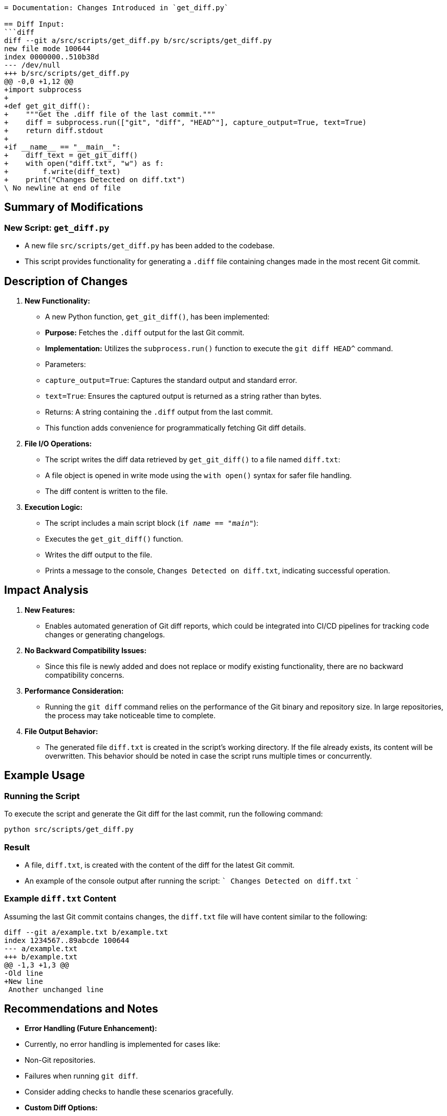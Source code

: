 ```adoc
= Documentation: Changes Introduced in `get_diff.py`

== Diff Input:
```diff
diff --git a/src/scripts/get_diff.py b/src/scripts/get_diff.py
new file mode 100644
index 0000000..510b38d
--- /dev/null
+++ b/src/scripts/get_diff.py
@@ -0,0 +1,12 @@
+import subprocess
+
+def get_git_diff():
+    """Get the .diff file of the last commit."""
+    diff = subprocess.run(["git", "diff", "HEAD^"], capture_output=True, text=True)
+    return diff.stdout
+
+if __name__ == "__main__":
+    diff_text = get_git_diff()
+    with open("diff.txt", "w") as f:
+        f.write(diff_text)
+    print("Changes Detected on diff.txt")
\ No newline at end of file
```

== Summary of Modifications

=== New Script: `get_diff.py`
- A new file `src/scripts/get_diff.py` has been added to the codebase.
- This script provides functionality for generating a `.diff` file containing changes made in the most recent Git commit.

== Description of Changes

1. **New Functionality:**
   - A new Python function, `get_git_diff()`, has been implemented:
     - **Purpose:** Fetches the `.diff` output for the last Git commit.
     - **Implementation:** Utilizes the `subprocess.run()` function to execute the `git diff HEAD^` command.
       - Parameters: 
         - `capture_output=True`: Captures the standard output and standard error.
         - `text=True`: Ensures the captured output is returned as a string rather than bytes.
       - Returns: A string containing the `.diff` output from the last commit.
   - This function adds convenience for programmatically fetching Git diff details.

2. **File I/O Operations:**
   - The script writes the diff data retrieved by `get_git_diff()` to a file named `diff.txt`:
     - A file object is opened in write mode using the `with open()` syntax for safer file handling.
     - The diff content is written to the file.

3. **Execution Logic:**
   - The script includes a main script block (`if __name__ == "__main__"`):
     - Executes the `get_git_diff()` function.
     - Writes the diff output to the file.
     - Prints a message to the console, `Changes Detected on diff.txt`, indicating successful operation.

== Impact Analysis

1. **New Features:**
   - Enables automated generation of Git diff reports, which could be integrated into CI/CD pipelines for tracking code changes or generating changelogs.

2. **No Backward Compatibility Issues:**
   - Since this file is newly added and does not replace or modify existing functionality, there are no backward compatibility concerns.

3. **Performance Consideration:**
   - Running the `git diff` command relies on the performance of the Git binary and repository size. In large repositories, the process may take noticeable time to complete.

4. **File Output Behavior:**
   - The generated file `diff.txt` is created in the script's working directory. If the file already exists, its content will be overwritten. This behavior should be noted in case the script runs multiple times or concurrently.

== Example Usage

=== Running the Script
To execute the script and generate the Git diff for the last commit, run the following command:

```
python src/scripts/get_diff.py
```

=== Result
- A file, `diff.txt`, is created with the content of the diff for the latest Git commit.
- An example of the console output after running the script:
  ```
  Changes Detected on diff.txt
  ```

=== Example `diff.txt` Content
Assuming the last Git commit contains changes, the `diff.txt` file will have content similar to the following:

```
diff --git a/example.txt b/example.txt
index 1234567..89abcde 100644
--- a/example.txt
+++ b/example.txt
@@ -1,3 +1,3 @@
-Old line
+New line
 Another unchanged line
```

== Recommendations and Notes
- **Error Handling (Future Enhancement):**
  - Currently, no error handling is implemented for cases like:
      - Non-Git repositories.
      - Failures when running `git diff`.
  - Consider adding checks to handle these scenarios gracefully.
- **Custom Diff Options:**
  - Users might need custom Git diff options. In future updates, allow passing arguments to the `git diff` command.
- **Concurrent Execution:**
  - There is no mechanism to handle concurrent runs of the script that might overwrite the `diff.txt` file. Using unique filenames or temporary directories could mitigate this issue.

```
